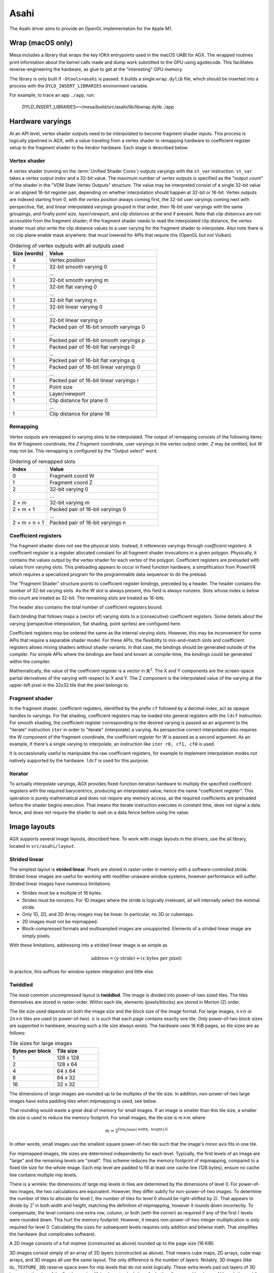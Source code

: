 Asahi
=====

The Asahi driver aims to provide an OpenGL implementation for the Apple M1.

Wrap (macOS only)
-----------------

Mesa includes a library that wraps the key IOKit entrypoints used in the macOS
UABI for AGX. The wrapped routines print information about the kernel calls made
and dump work submitted to the GPU using agxdecode. This facilitates
reverse-engineering the hardware, as glue to get at the "interesting" GPU
memory.

The library is only built if ``-Dtools=asahi`` is passed. It builds a single
``wrap.dylib`` file, which should be inserted into a process with the
``DYLD_INSERT_LIBRARIES`` environment variable.

For example, to trace an app ``./app``, run:

   DYLD_INSERT_LIBRARIES=~/mesa/build/src/asahi/lib/libwrap.dylib ./app

Hardware varyings
-----------------

At an API level, vertex shader outputs need to be interpolated to become
fragment shader inputs. This process is logically pipelined in AGX, with a value
traveling from a vertex shader to remapping hardware to coefficient register
setup to the fragment shader to the iterator hardware. Each stage is described
below.

Vertex shader
`````````````

A vertex shader (running on the :term:`Unified Shader Cores`) outputs varyings with the
``st_var`` instruction. ``st_var`` takes a *vertex output index* and a 32-bit
value. The maximum number of *vertex outputs* is specified as the "output count"
of the shader in the "VDM State Vertex Outputs" structure. The value may be interpreted
consist of a single 32-bit value or an aligned 16-bit register pair, depending
on whether interpolation should happen at 32-bit or 16-bit. Vertex outputs are
indexed starting from 0, with the *vertex position* always coming first, the
32-bit user varyings coming next with perspective, flat, and linear interpolated
varyings grouped in that order, then 16-bit user varyings with the same groupings,
and finally *point size*, *layer/viewport*, and *clip distances* at the end if present. Note that
*clip distances* are not accessible from the fragment shader; if the fragment
shader needs to read the interpolated clip distance, the vertex shader must
*also* write the clip distance values to a user varying for the fragment shader
to interpolate. Also note there is no clip plane enable mask anywhere; that must
lowered for APIs that require this (OpenGL but not Vulkan).

.. list-table:: Ordering of vertex outputs with all outputs used
   :widths: 25 75
   :header-rows: 1

   * - Size (words)
     - Value
   * - 4
     - Vertex position
   * - 1
     - 32-bit smooth varying 0
   * -
     - ...
   * - 1
     - 32-bit smooth varying m
   * - 1
     - 32-bit flat varying 0
   * -
     - ...
   * - 1
     - 32-bit flat varying n
   * - 1
     - 32-bit linear varying 0
   * -
     - ...
   * - 1
     - 32-bit linear varying o
   * - 1
     - Packed pair of 16-bit smooth varyings 0
   * -
     - ...
   * - 1
     - Packed pair of 16-bit smooth varyings p
   * - 1
     - Packed pair of 16-bit flat varyings 0
   * -
     - ...
   * - 1
     - Packed pair of 16-bit flat varyings q
   * - 1
     - Packed pair of 16-bit linear varyings 0
   * -
     - ...
   * - 1
     - Packed pair of 16-bit linear varyings r
   * - 1
     - Point size
   * - 1
     - Layer/viewport
   * - 1
     - Clip distance for plane 0
   * -
     - ...
   * - 1
     - Clip distance for plane 16

Remapping
`````````

Vertex outputs are remapped to varying slots to be interpolated.
The output of remapping consists of the following items: the *W* fragment
coordinate, the *Z* fragment coordinate, user varyings in the vertex
output order. *Z* may be omitted, but *W* may not be. This remapping is
configured by the "Output select" word.

.. list-table:: Ordering of remapped slots
   :widths: 25 75
   :header-rows: 1

   * - Index
     - Value
   * - 0
     - Fragment coord W
   * - 1
     - Fragment coord Z
   * - 2
     - 32-bit varying 0
   * -
     - ...
   * - 2 + m
     - 32-bit varying m
   * - 2 + m + 1
     - Packed pair of 16-bit varyings 0
   * -
     - ...
   * - 2 + m + n + 1
     - Packed pair of 16-bit varyings n

Coefficient registers
`````````````````````

The fragment shader does not see the physical slots.
Instead, it references varyings through *coefficient registers*. A coefficient
register is a register allocated constant for all fragment shader invocations in
a given polygon. Physically, it contains the values output by the vertex shader
for each vertex of the polygon. Coefficient registers are preloaded with values
from varying slots. This preloading appears to occur in fixed function hardware,
a simplification from PowerVR which requires a specialized program for the
programmable data sequencer to do the preload.

The "Fragment Shader" structure points to coefficient register bindings,
preceded by a header. The header contains the number of 32-bit varying slots. As
the *W* slot is always present, this field is always nonzero. Slots whose index
is below this count are treated as 32-bit. The remaining slots are treated as
16-bits.

The header also contains the total number of coefficient registers bound.

Each binding that follows maps a (vector of) varying slots to a (consecutive)
coefficient registers. Some details about the varying (perspective
interpolation, flat shading, point sprites) are configured here.

Coefficient registers may be ordered the same as the internal varying slots.
However, this may be inconvenient for some APIs that require a separable shader
model. For these APIs, the flexibility to mix-and-match slots and coefficient
registers allows mixing shaders without shader variants. In that case, the
bindings should be generated outside of the compiler. For simple APIs where the
bindings are fixed and known at compile-time, the bindings could be generated
within the compiler.

Mathematically, the value of the coefficient register is a vector in
:math:`\mathbb{R}^3`. The X and Y components are the screen-space partial
derivatives of the varying with respect to X and Y. The Z component is the
interpolated value of the varying at the upper-left pixel in the 32x32 tile that
the pixel belongs to.

Fragment shader
```````````````

In the fragment shader, coefficient registers, identified by the prefix ``cf``
followed by a decimal index, act as opaque handles to varyings. For flat
shading, coefficient registers may be loaded into general registers with the
``ldcf`` instruction. For smooth shading, the coefficient register corresponding
to the desired varying is passed as an argument to the "iterate" instruction
``iter`` in order to "iterate" (interpolate) a varying. As perspective correct
interpolation also requires the W component of the fragment coordinate, the
coefficient register for W is passed as a second argument. As an example, if
there's a single varying to interpolate, an instruction like ``iter r0, cf1, cf0``
is used.

It is occassionally useful to manipulate the raw coefficient registers, for
example to implement interpolation modes not natively supported by the hardware.
``ldcf`` is used for this purpose.

Iterator
````````

To actually interpolate varyings, AGX provides fixed-function iteration hardware
to multiply the specified coefficient registers with the required barycentrics,
producing an interpolated value, hence the name "coefficient register". This
operation is purely mathematical and does not require any memory access, as
the required coefficients are preloaded before the shader begins execution.
That means the iterate instruction executes in constant time, does not signal
a data fence, and does not require the shader to wait on a data fence before
using the value.

Image layouts
-------------

AGX supports several image layouts, described here. To work with image layouts
in the drivers, use the ail library, located in ``src/asahi/layout``.

Strided linear
``````````````

The simplest layout is **strided linear**. Pixels are stored in raster-order in
memory with a software-controlled stride. Strided linear images are useful for
working with modifier-unaware window systems, however performance will suffer.
Strided linear images have numerous limitations:

- Strides must be a multiple of 16 bytes.
- Strides must be nonzero. For 1D images where the stride is logically
  irrelevant, ail will internally select the minimal stride.
- Only 1D, 2D, and 2D Array images may be linear. In particular, no 3D or cubemaps.
- 2D images must not be mipmapped.
- Block-compressed formats and multisampled images are unsupported. Elements of
  a strided linear image are simply pixels.

With these limitations, addressing into a strided linear image is as simple as

.. math::

   \text{address} = (y \cdot \text{stride}) + (x \cdot \text{bytes per pixel})

In practice, this suffices for window system integration and little else.

Twiddled
````````

The most common uncompressed layout is **twiddled**. The image is divided into
power-of-two sized tiles. The tiles themselves are stored in raster-order.
Within each tile, elements (pixels/blocks) are stored in Morton (Z) order.

The tile size used depends on both the image size and the block size of the
image format. For large images, :math:`n \times n` or :math:`2n \times n` tiles
are used (:math:`n` power-of-two). :math:`n` is such that each page contains
exactly one tile. Only power-of-two block sizes are supported in hardware,
ensuring such a tile size always exists. The hardware uses 16 KiB pages, so tile
sizes are as follows:

.. list-table:: Tile sizes for large images
   :widths: 50 50
   :header-rows: 1

   * - Bytes per block
     - Tile size
   * - 1
     - 128 x 128
   * - 2
     - 128 x 64
   * - 4
     - 64 x 64
   * - 8
     - 64 x 32
   * - 16
     - 32 x 32

The dimensions of large images are rounded up to be multiples of the tile size.
In addition, non-power-of-two large images have extra padding tiles when
mipmapping is used, see below.

That rounding would waste a great deal of memory for small images. If
an image is smaller than this tile size, a smaller tile size is used to reduce
the memory footprint. For small images, the tile size is :math:`m \times m`
where

.. math::

   m = 2^{\lceil \log_2( \min \{ \text{width}, \text{ height} \}) \rceil}

In other words, small images use the smallest square power-of-two tile such that
the image's minor axis fits in one tile.

For mipmapped images, tile sizes are determined independently for each level.
Typically, the first levels of an image are "large" and the remaining levels are
"small". This scheme reduces the memory footprint of mipmapping, compared to a
fixed tile size for the whole image. Each mip level are padded to fill at least
one cache line (128 bytes), ensure no cache line contains multiple mip levels.

There is a wrinkle: the dimensions of large mip levels in tiles are determined
by the dimensions of level 0. For power-of-two images, the two calculations are
equivalent. However, they differ subtly for non-power-of-two images. To
determine the number of tiles to allocate for level :math:`l`, the number of
tiles for level 0 should be right-shifted by :math:`2l`. That appears to divide
by :math:`2^l` in both width and height, matching the definition of mipmapping,
however it rounds down incorrectly. To compensate, the level contains one extra
row, column, or both (with the corner) as required if any of the first :math:`l`
levels were rounded down. This hurt the memory footprint. However, it means
non-power-of-two integer multiplication is only required for level 0.
Calculating the sizes for subsequent levels requires only addition and bitwise
math. That simplifies the hardware (but complicates software).

A 2D image consists of a full miptree (constructed as above) rounded up to the
page size (16 KiB).

3D images consist simply of an array of 2D layers (constructed as above). That
means cube maps, 2D arrays, cube map arrays, and 3D images all use the same
layout. The only difference is the number of layers. Notably, 3D images (like
``GL_TEXTURE_3D``) reserve space even for mip levels that do not exist
logically. These extra levels pad out layers of 3D images to the size of the
first layer, simplifying layout calculations for both software and hardware.
Although the padding is logically unnecessary, it wastes little space compared
to the sizes of large mipmapped 3D textures.

Sparse page tables
``````````````````

The hardware has native support for sparse images. If an texture/PBE descriptor
is configured in sparse mode, the specified address does not point to the image
itself. Rather, it points to a **sparse page table**. The extra indirection
enables on-device sparse binding (e.g. by updating the page table from a compute
kernel).

At the top level, the sparse page table is an array of **folios**. Each folio
describes 256 pages. The folio itself has two halves. The first half is the page
table itself, containing 4-byte "Sparse Block" data structures mapping image
pages to GPU virtual addresses. The second half is probably sparse texture
counters, again 4-bytes per page. Each folio therefore consumes :math:`256 \cdot
4 \cdot 2 = 2 \mathrm{KiB}` in order to describe :math:`256 \cdot 16384 =
4 \mathrm{MiB}`.

In a layered (array or 3D) image, a given folio only describes a single layer.
That implies extra padding between layers.

Within a layer, the table works purely at an address level. It maps pages to
pages, rather than tiles to tiles. It is not a spatial data structure in itself.
Rather, it inherits the tiling of the image by virtue of the addresses mapped.
This presumably simplifies the hardware implementation.

drm-shim (Linux only)
---------------------

Mesa includes a library that mocks out the DRM UABI used by the Asahi driver
stack, allowing the Mesa driver to run on non-M1 Linux hardware. This can be
useful for exercising the compiler. To build, use options:

::

   -Dgallium-drivers=asahi -Dtools=drm-shim

Then run an OpenGL workload with environment variable:

.. code-block:: sh

   LD_PRELOAD=~/mesa/build/src/asahi/drm-shim/libasahi_noop_drm_shim.so

For example to compile a shader with shaderdb and print some statistics along
with the IR:

.. code-block:: sh

   ~/shader-db$ AGX_MESA_DEBUG=shaders,shaderdb ASAHI_MESA_DEBUG=precompile LD_PRELOAD=~/mesa/build/src/asahi/drm-shim/libasahi_noop_drm_shim.so ./run shaders/glmark/1-12.shader_test

The drm-shim implementation for Asahi is located in ``src/asahi/drm-shim``. The
drm-shim implementation there should be updated as new UABI is added.

Hardware glossary
-----------------

AGX is a tiled renderer descended from the PowerVR architecture. Some hardware
concepts used in PowerVR GPUs appear in AGX.

.. glossary:: :sorted:

   VDM
   Vertex Data Master
      Dispatches vertex shaders.

   PDM
   Pixel Data Master
      Dispatches pixel shaders.

   CDM
   Compute Data Master
      Dispatches compute kernels.

   USC
   Unified Shader Cores
      A unified shader core is a small CPU that runs shader code. The core is
      unified because a single ISA is used for vertex, pixel and compute
      shaders. This differs from older GPUs where the vertex, fragment and
      compute have separate ISAs for shader stages.

   PPP
   Primitive Processing Pipeline
      The Primitive Processing Pipeline is a hardware unit that does primitive
      assembly. The PPP is between the :term:`VDM` and :term:`ISP`.

   ISP
   Image Synthesis Processor
      The Image Synthesis Processor is responsible for the rasterization stage
      of the rendering pipeline.

   PBE
   Pixel BackEnd
      Hardware unit which writes to color attachments and images. Also the
      name for a descriptor passed to :term:`PBE` instructions.

   UVS
   Unified Vertex Store
      Hardware unit which buffers the outputs of the vertex shader (varyings).
